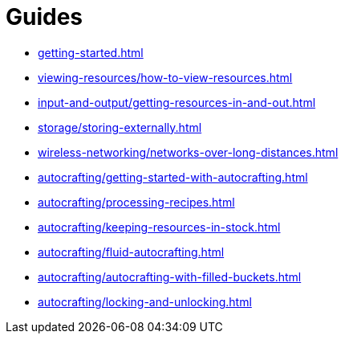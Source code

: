 = Guides

- xref:getting-started.adoc[]
- xref:viewing-resources/how-to-view-resources.adoc[]
- xref:input-and-output/getting-resources-in-and-out.adoc[]
- xref:storage/storing-externally.adoc[]
- xref:wireless-networking/networks-over-long-distances.adoc[]
- xref:autocrafting/getting-started-with-autocrafting.adoc[]
- xref:autocrafting/processing-recipes.adoc[]
- xref:autocrafting/keeping-resources-in-stock.adoc[]
- xref:autocrafting/fluid-autocrafting.adoc[]
- xref:autocrafting/autocrafting-with-filled-buckets.adoc[]
- xref:autocrafting/locking-and-unlocking.adoc[]
